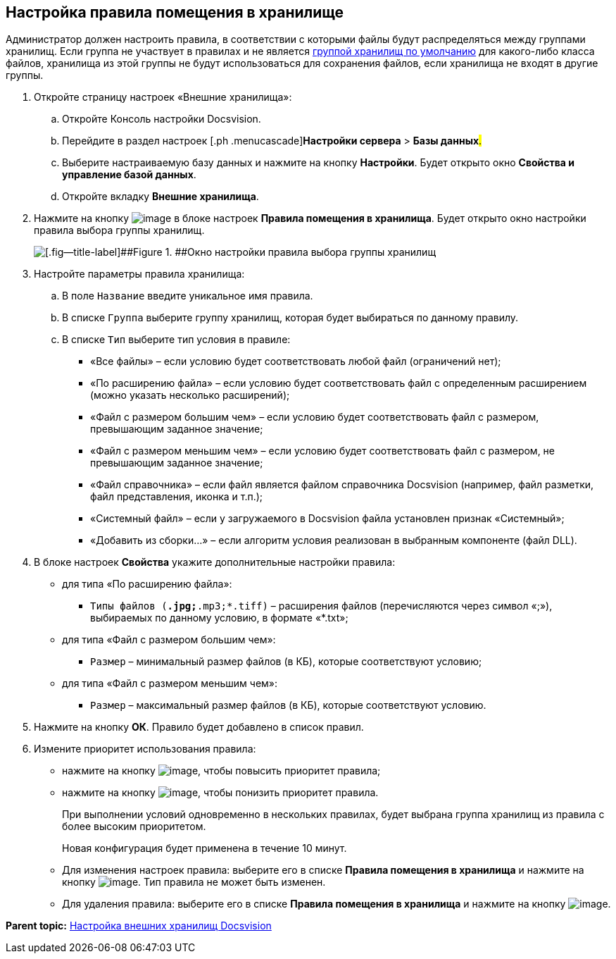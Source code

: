 [[ariaid-title1]]
== Настройка правила помещения в хранилище

Администратор должен настроить правила, в соответствии с которыми файлы будут распределяться между группами хранилищ. Если группа не участвует в правилах и не является xref:SetDefaultStorage.adoc[группой хранилищ по умолчанию] для какого-либо класса файлов, хранилища из этой группы не будут использоваться для сохранения файлов, если хранилища не входят в другие группы.

. [.ph .cmd]#Откройте страницу настроек «Внешние хранилища»:#
[loweralpha]
.. [.ph .cmd]#Откройте Консоль настройки Docsvision.#
.. [.ph .cmd]#Перейдите в раздел настроек [.ph .menucascade]#[.ph .uicontrol]*Настройки сервера* > [.ph .uicontrol]*Базы данных*#.#
.. [.ph .cmd]#Выберите настраиваемую базу данных и нажмите на кнопку [.ph .uicontrol]*Настройки*. Будет открыто окно [.keyword .wintitle]*Свойства и управление базой данных*.#
.. [.ph .cmd]#Откройте вкладку [.keyword .wintitle]*Внешние хранилища*.#
. [.ph .cmd]#Нажмите на кнопку image:img/Buttons/StorageAdd.png[image] в блоке настроек [.keyword .wintitle]*Правила помещения в хранилища*. Будет открыто окно настройки правила выбора группы хранилищ.#
+
image::img/CreateRuleToStorageGroup.png[[.fig--title-label]##Figure 1. ##Окно настройки правила выбора группы хранилищ]
. [.ph .cmd]#Настройте параметры правила хранилища:#
[loweralpha]
.. [.ph .cmd]#В поле [.kbd .ph .userinput]`Название` введите уникальное имя правила.#
.. [.ph .cmd]#В списке [.kbd .ph .userinput]`Группа` выберите группу хранилищ, которая будет выбираться по данному правилу.#
.. [.ph .cmd]#В списке [.kbd .ph .userinput]`Тип` выберите тип условия в правиле:#
+
* «Все файлы» – если условию будет соответствовать любой файл (ограничений нет);
* «По расширению файла» – если условию будет соответствовать файл с определенным расширением (можно указать несколько расширений);
* «Файл с размером большим чем» – если условию будет соответствовать файл с размером, превышающим заданное значение;
* «Файл с размером меньшим чем» – если условию будет соответствовать файл с размером, не превышающим заданное значение;
* «Файл справочника» – если файл является файлом справочника Docsvision (например, файл разметки, файл представления, иконка и т.п.);
* «Системный файл» – если у загружаемого в Docsvision файла установлен признак «Системный»;
* «Добавить из сборки…» – если алгоритм условия реализован в выбранным компоненте (файл DLL).
. [.ph .cmd]#В блоке настроек [.keyword .wintitle]*Свойства* укажите дополнительные настройки правила:#
+
* для типа «По расширению файла»:
** [.kbd .ph .userinput]`Типы файлов (*.jpg;*.mp3;*.tiff)` – расширения файлов (перечисляются через символ «;»), выбираемых по данному условию, в формате «*.txt»;
* для типа «Файл с размером большим чем»:
** [.kbd .ph .userinput]`Размер` – минимальный размер файлов (в КБ), которые соответствуют условию;
* для типа «Файл с размером меньшим чем»:
** [.kbd .ph .userinput]`Размер` – максимальный размер файлов (в КБ), которые соответствуют условию.
. [.ph .cmd]#Нажмите на кнопку [.ph .uicontrol]*ОК*. Правило будет добавлено в список правил.#
. [.ph .cmd]#Измените приоритет использования правила:#
* нажмите на кнопку image:img/Buttons/ArrowUp.png[image], чтобы повысить приоритет правила;
* нажмите на кнопку image:img/Buttons/ArrowDown.png[image], чтобы понизить приоритет правила.
+
При выполнении условий одновременно в нескольких правилах, будет выбрана группа хранилищ из правила с более высоким приоритетом.
+
Новая конфигурация будет применена в течение 10 минут.

* Для изменения настроек правила: выберите его в списке [.keyword .wintitle]*Правила помещения в хранилища* и нажмите на кнопку image:img/Buttons/StorageEdit.png[image]. Тип правила не может быть изменен.
* Для удаления правила: выберите его в списке [.keyword .wintitle]*Правила помещения в хранилища* и нажмите на кнопку image:img/Buttons/StorageDelete.png[image].

*Parent topic:* xref:../topics/External_Data_Storage.adoc[Настройка внешних хранилищ Docsvision]
